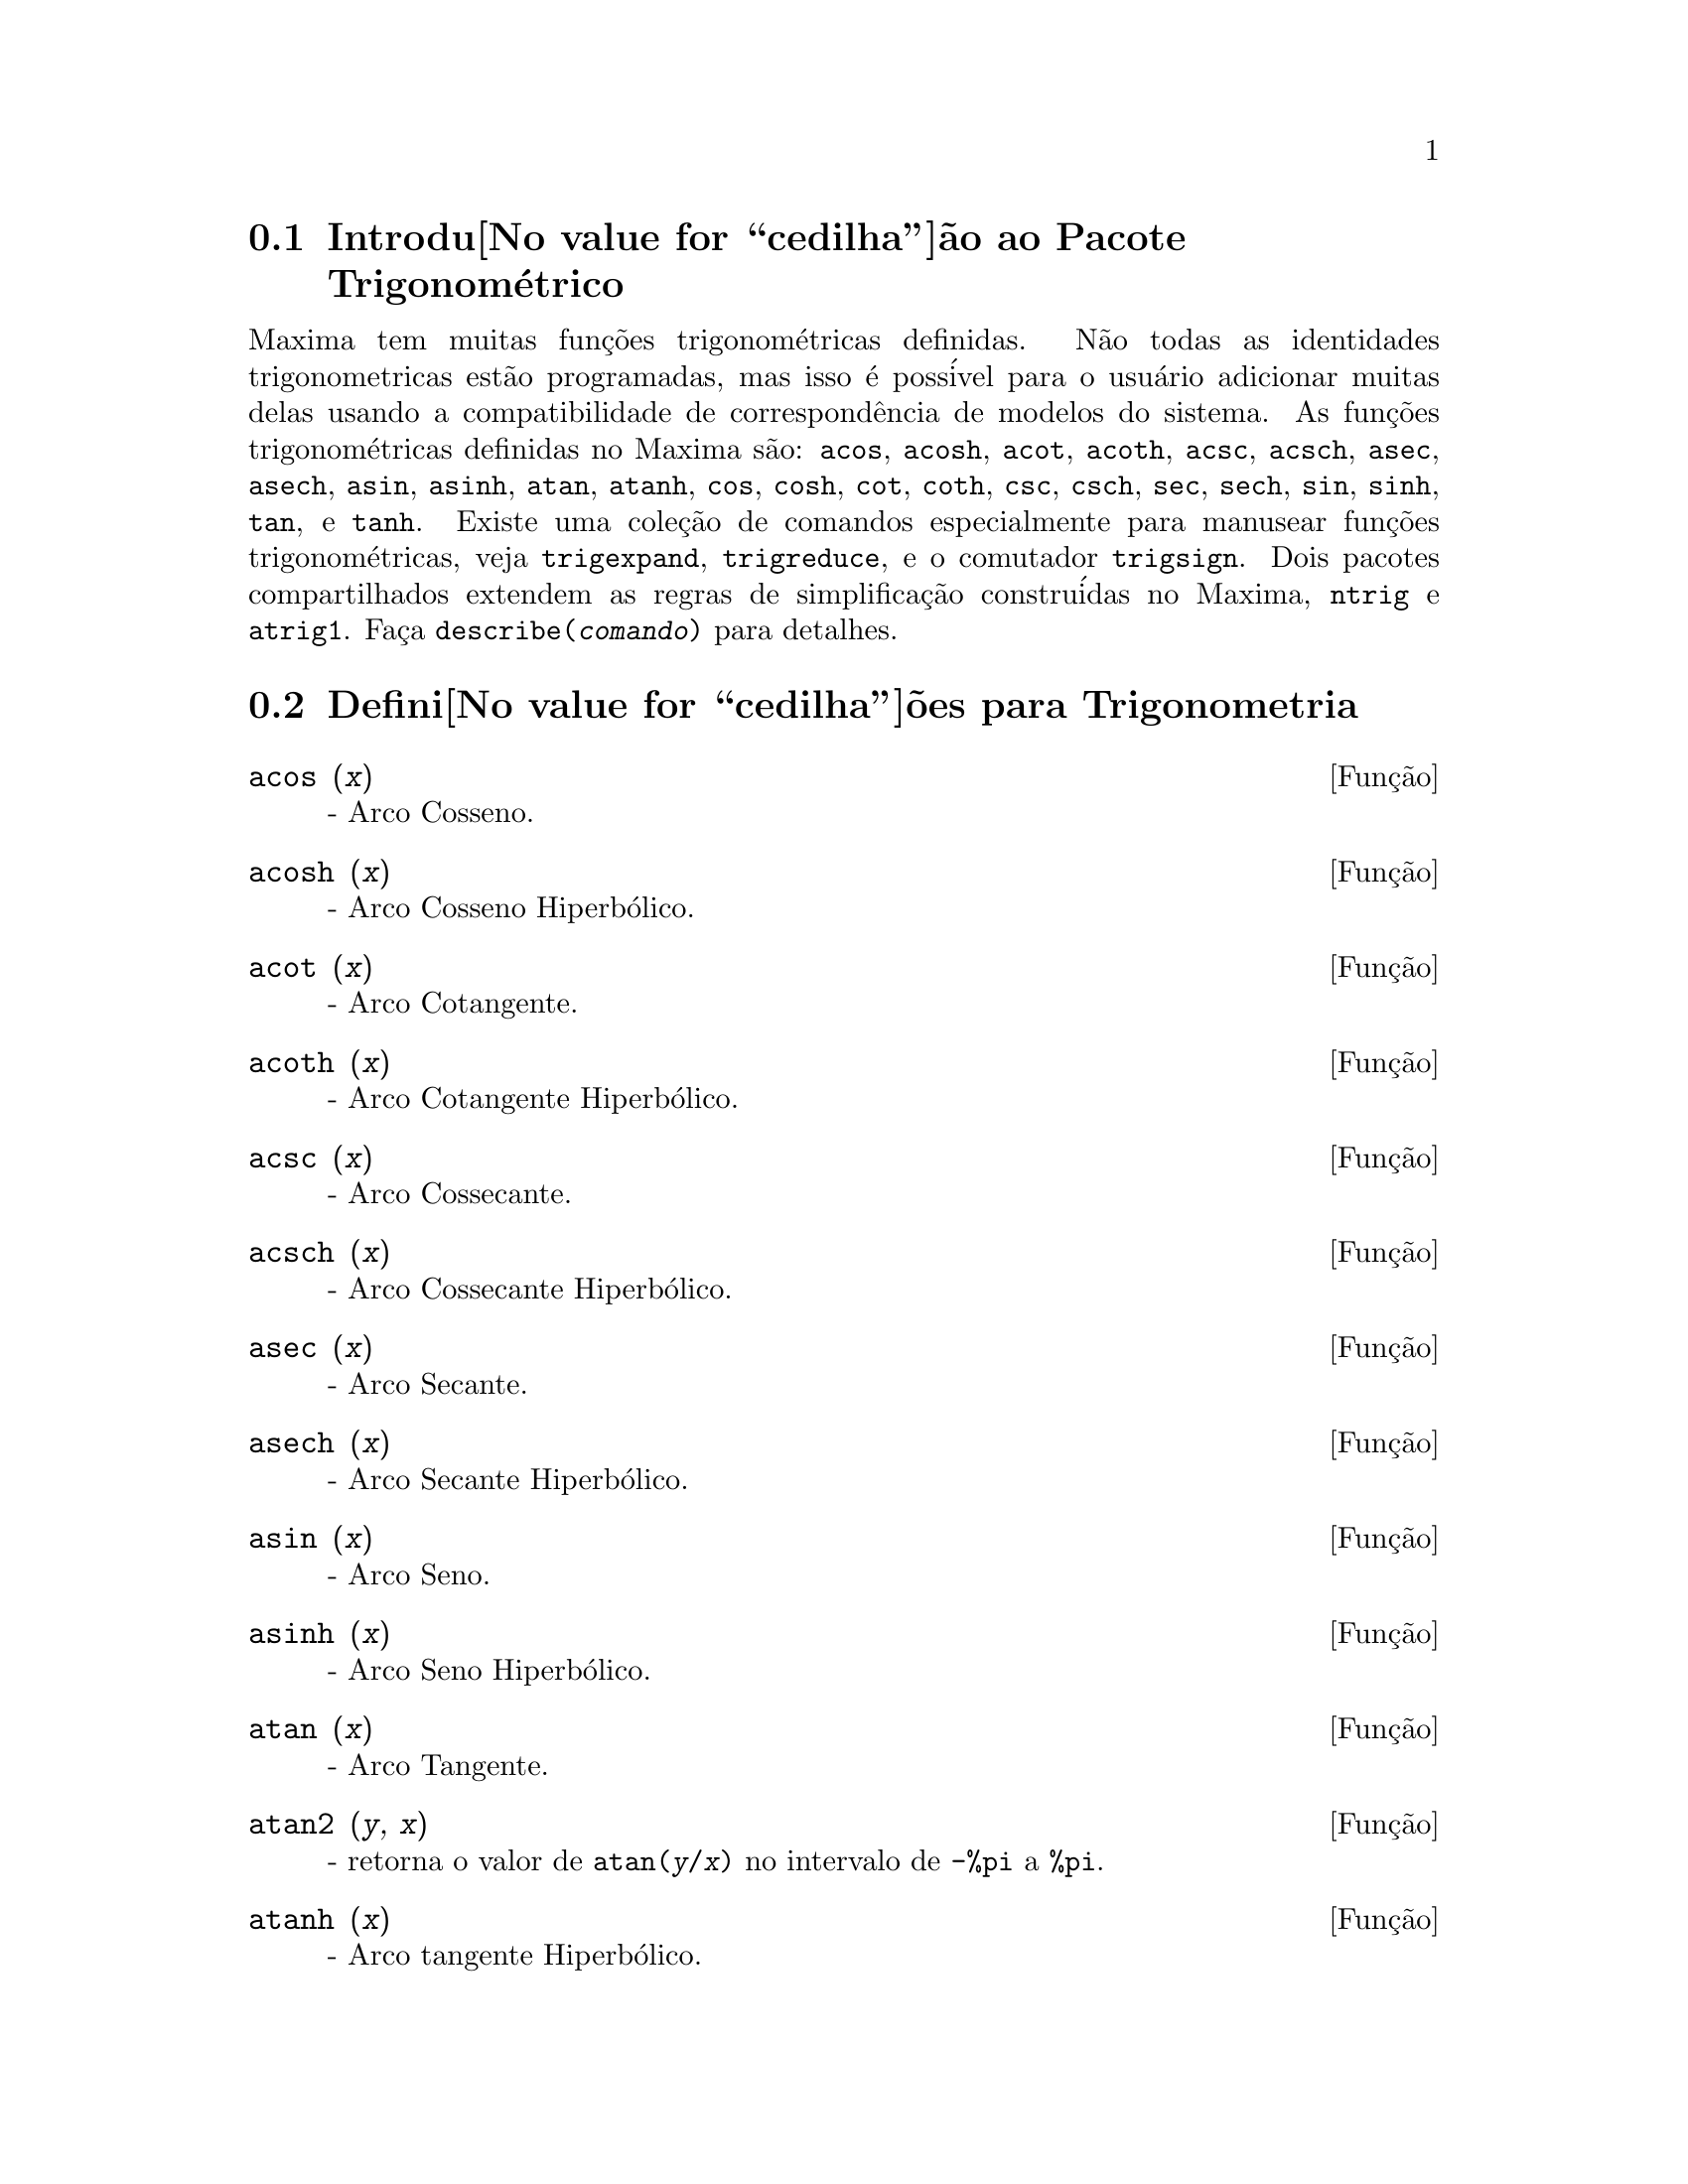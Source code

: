 @c /Trigonometric.texi/1.14/Fri Jun 17 00:57:35 2005/-ko/
@menu
* Introdu@value{cedilha}@~ao ao Pacote Trigonom@'etrico::  
* Defini@value{cedilha}@~oes para Trigonometria::  
@end menu

@node Introdu@value{cedilha}@~ao ao Pacote Trigonom@'etrico, Defini@value{cedilha}@~oes para Trigonometria, Trigonometria, Trigonometria
@section Introdu@value{cedilha}@~ao ao Pacote Trigonom@'etrico

Maxima tem muitas fun@,{c}@~oes trigonom@'etricas definidas.  N@~ao todas as identidades
trigonometricas est@~ao programadas, mas isso @'e poss@'ivel para o usu@'ario adicionar muitas
delas usando a compatibilidade de correspond@^encia de modelos do sistema.  As
fun@,{c}@~oes trigonom@'etricas definidas no Maxima s@~ao: @code{acos},
@code{acosh}, @code{acot}, @code{acoth}, @code{acsc},
@code{acsch}, @code{asec}, @code{asech}, @code{asin}, 
@code{asinh}, @code{atan}, @code{atanh}, @code{cos}, 
@code{cosh}, @code{cot}, @code{coth}, @code{csc}, @code{csch}, 
@code{sec}, @code{sech}, @code{sin}, @code{sinh}, @code{tan}, 
e @code{tanh}.  Existe uma cole@,{c}@~ao de comandos especialmente para 
manusear fun@,{c}@~oes trigonom@'etricas, veja @code{trigexpand},
@code{trigreduce}, e o comutador @code{trigsign}.  Dois pacotes 
compartilhados extendem as regras de simplifica@,{c}@~ao constru@'idas no Maxima, 
@code{ntrig} e @code{atrig1}.  Fa@,{c}a @code{describe(@var{comando})}
para detalhes.

@node Defini@value{cedilha}@~oes para Trigonometria,  , Introdu@value{cedilha}@~ao ao Pacote Trigonom@'etrico, Trigonometria
@section Defini@value{cedilha}@~oes para Trigonometria

@deffn {Fun@,{c}@~ao} acos (@var{x})
 - Arco Cosseno.

@end deffn

@deffn {Fun@,{c}@~ao} acosh (@var{x})
 - Arco Cosseno Hiperb@'olico.

@end deffn

@deffn {Fun@,{c}@~ao} acot (@var{x})
 - Arco Cotangente.

@end deffn

@deffn {Fun@,{c}@~ao} acoth (@var{x})
 - Arco Cotangente Hiperb@'olico.

@end deffn

@deffn {Fun@,{c}@~ao} acsc (@var{x})
 - Arco Cossecante.

@end deffn

@deffn {Fun@,{c}@~ao} acsch (@var{x})
 - Arco Cossecante Hiperb@'olico.

@end deffn

@deffn {Fun@,{c}@~ao} asec (@var{x})
 - Arco Secante.

@end deffn

@deffn {Fun@,{c}@~ao} asech (@var{x})
 - Arco Secante Hiperb@'olico.

@end deffn

@deffn {Fun@,{c}@~ao} asin (@var{x})
 - Arco Seno.

@end deffn

@deffn {Fun@,{c}@~ao} asinh (@var{x})
 - Arco Seno Hiperb@'olico.

@end deffn

@deffn {Fun@,{c}@~ao} atan (@var{x})
 - Arco Tangente.

@end deffn

@deffn {Fun@,{c}@~ao} atan2 (@var{y}, @var{x})
- retorna o valor de @code{atan(@var{y}/@var{x})} no intervalo de @code{-%pi} a
@code{%pi}.

@end deffn

@deffn {Fun@,{c}@~ao} atanh (@var{x})
 - Arco tangente Hiperb@'olico.

@end deffn

@c IS THIS DESCRIPTION ACCURATE ??
@c LET'S BE EXPLICIT ABOUT EXACTLY WHAT ARE THE RULES IMPLEMENTED BY THIS PACKAGE
@defvr {Pacote} atrig1
O pacote @code{atrig1} cont@'em muitas regras adicionais de simplifica@,{c}@~ao 
para fun@,{c}@~oes trigonom@'etricas inversas.  Junto com regras
j@'a conhecidas para Maxima, os seguintes @^angulos est@~ao completamente implementados:
@code{0}, @code{%pi/6}, @code{%pi/4}, @code{%pi/3}, and @code{%pi/2}.  
Os @^angulos correspondentes nos outros tr@^es quadrantes est@~ao tamb@'em dispon@'iveis.  
Fa@,{c}a @code{load(atrig1);} para us@'a-lo.

@end defvr

@deffn {Fun@,{c}@~ao} cos (@var{x})
 - Cosseno.

@end deffn

@deffn {Fun@,{c}@~ao} cosh (@var{x})
 - Cosseno hiperb@'olico.

@end deffn

@deffn {Fun@,{c}@~ao} cot (@var{x})
 - Cotangente.

@end deffn

@deffn {Fun@,{c}@~ao} coth (@var{x})
 - Cotangente Hyperb@'olica.

@end deffn

@deffn {Fun@,{c}@~ao} csc (@var{x})
 - Cossecante.

@end deffn

@deffn {Fun@,{c}@~ao} csch (@var{x})
 - Cossecante Hyperb@'olica.

@end deffn

@defvr {Option variable} halfangles
Default value: @code{false}

Quando @code{halfangles} for @code{true},
meios-@^angulos s@~ao simplificados imediatamente.
@c WHAT DOES THIS STATEMENT MEAN EXACTLY ??
@c NEEDS EXAMPLES

@end defvr

@c IS THIS DESCRIPTION ACCURATE ??
@c LET'S BE EXPLICIT ABOUT EXACTLY WHAT ARE THE RULES IMPLEMENTED BY THIS PACKAGE
@defvr {Pacote} ntrig
O pacote @code{ntrig} cont@'em um conjunto de regras de simplifica@,{c}@~ao que s@~ao
usadas para simplificar fun@,{c}@~ao trigonom@'etrica cujos argumentos est@~ao na forma
@code{@var{f}(@var{n} %pi/10)} onde @var{f} @'e qualquer das fun@,{c}@~oes 
@code{sin}, @code{cos}, @code{tan}, @code{csc}, @code{sec} e @code{cot}.
@c NEED TO LOAD THIS PACKAGE ??

@end defvr

@deffn {Fun@,{c}@~ao} sec (@var{x})
 - Secante.

@end deffn

@deffn {Fun@,{c}@~ao} sech (@var{x})
 - Secante Hyperb@'olica.

@end deffn

@deffn {Fun@,{c}@~ao} sin (@var{x})
 - Seno.

@end deffn

@deffn {Fun@,{c}@~ao} sinh (@var{x})
 - Seno Hyperb@'olico.

@end deffn

@deffn {Fun@,{c}@~ao} tan (@var{x})
 - Tangente.

@end deffn

@deffn {Fun@,{c}@~ao} tanh (@var{x})
 - Tangente Hyperb@'olica.

@end deffn

@c NEEDS CLARIFICATION AND EXAMPLES
@deffn {Fun@,{c}@~ao} trigexpand (@var{expr})
Expande fun@,{c}@~oes trigonometricas e hyperb@'olicas de
adi@,{c}@~oes de @^angulos e de @^angulos multiplos que ocorram em @var{expr}.  Para melhores
resultados, @var{expr} deve ser expandida.  Para intensificar o controle do usu@'ario
na simplifica@,{c}@~ao, essa fun@,{c}@~ao expande somente um n@'ivel de cada vez,
expandindo adi@,{c}@~oes de @^angulos ou @^angulos multiplos.  Para obter expans@~ao completa
dentro de senos e cossenos imediatamente, escolha o comutador @code{trigexpand: true}.

@code{trigexpand} @'e governada pelos seguintes sinalizadores globais:

@table @code
@item trigexpand
Se @code{true} causa expans@~ao de todas as
express@~oes contendo senos e cossenos ocorrendo subseq@"u@^entemente.
@item halfangles
Se @code{true} faz com que meios-@^angulos sejam simplificados
imediatamente.
@item trigexpandplus
Controla a regra "soma" para @code{trigexpand},
expans@~ao de adi@,{c}@~oes (e.g. @code{sin(x + y)}) ter@~ao lugar somente se
@code{trigexpandplus} for @code{true}.
@item trigexpandtimes
Controla a regra "produto" para @code{trigexpand},
expans@~ao de produtos (e.g. @code{sin(2 x)}) ter@~ao lugar somente se
@code{trigexpandtimes} for @code{true}.
@end table

Exemplos:

@c ===beg===
@c x+sin(3*x)/sin(x),trigexpand=true,expand;
@c trigexpand(sin(10*x+y));
@c ===end===
@example
(%i1) x+sin(3*x)/sin(x),trigexpand=true,expand;
                         2           2
(%o1)               - sin (x) + 3 cos (x) + x
(%i2) trigexpand(sin(10*x+y));
(%o2)          cos(10 x) sin(y) + sin(10 x) cos(y)

@end example

@end deffn

@defvr {Vari@'avel de op@,{c}@~ao} trigexpandplus
Valor padr@~ao: @code{true}

@code{trigexpandplus} controla a regra da "soma" para
@code{trigexpand}.  Dessa forma, quando o comando @code{trigexpand} for usado ou o
comutador @code{trigexpand} escolhido para @code{true}, expans@~ao de adi@,{c}@~oes
(e.g. @code{sin(x+y))} ter@~ao lugar somente se @code{trigexpandplus} for
@code{true}.

@end defvr

@defvr {Vari@'avel de op@,{c}@~ao} trigexpandtimes
Valor padr@~ao: @code{true}

@code{trigexpandtimes} controla a regra "produto" para
@code{trigexpand}.  Dessa forma, quando o comando @code{trigexpand} for usado ou o
comutador @code{trigexpand} escolhido para @code{true}, expans@~ao de produtos (e.g. @code{sin(2*x)})
ter@~ao lugar somente se @code{trigexpandtimes} for @code{true}.

@end defvr

@defvr {Vari@'avel de op@,{c}@~ao} triginverses
Valor padr@~ao: @code{all}

@code{triginverses} controla a simplifica@,{c}@~ao de
composi@,{c}@~oes de fun@,{c}@~oes trigonom@'etricas e hiperb@'olicas com suas fun@,{c}@~oes
inversas.

Se @code{all}, ambas e.g. @code{atan(tan(@var{x}))} 
e @code{tan(atan(@var{x}))} simplificar@~ao para @var{x}.  

Se @code{true}, a simplifica@,{c}@~ao  de @code{@var{arcfun}(@var{fun}(@var{x}))} 
@'e desabilitada.

Se @code{false}, ambas as simplifica@,{c}@~oes  
@code{@var{arcfun}(@var{fun}(@var{x}))} e  
@code{@var{fun}(@var{arcfun}(@var{x}))}
s@~ao desabilitadas.

@end defvr

@deffn {Fun@,{c}@~ao} trigreduce (@var{expr}, @var{x})
@deffnx {Fun@,{c}@~ao} trigreduce (@var{expr})
Combina produtos e expoentes de senos e cossenso
trigonom@'etricos e hiperb@'olicos de @var{x} dentro daqueles de m@'ultiplos de @var{x}.
Tamb@'em tenta eliminar essas fun@,{c}@~oes quando elas ocorrerem em
denominadores.  Se @var{x} for omitido ent@~ao todas as vari@'aveis em @var{expr} s@~ao usadas.

Veja tamb@'em @code{poissimp}.

@c ===beg===
@c trigreduce(-sin(x)^2+3*cos(x)^2+x);
@c ===end===
@example
(%i1) trigreduce(-sin(x)^2+3*cos(x)^2+x);
               cos(2 x)      cos(2 x)   1        1
(%o1)          -------- + 3 (-------- + -) + x - -
                  2             2       2        2

@end example

As rotinas de simplifica@,{c}@~ao trigonom@'etrica ir@~ao usar informa@,{c}@~oes
declaradas em alguns casos simples.  Declara@,{c}@~oes sobre vari@'aveis s@~ao
usadas como segue, e.g.

@c ===beg===
@c declare(j, integer, e, even, o, odd)$
@c sin(x + (e + 1/2)*%pi);
@c sin(x + (o + 1/2)*%pi);
@c ===end===
@example
(%i1) declare(j, integer, e, even, o, odd)$
(%i2) sin(x + (e + 1/2)*%pi);
(%o2)                        cos(x)
(%i3) sin(x + (o + 1/2)*%pi);
(%o3)                       - cos(x)

@end example

@end deffn

@defvr {Vari@'avel de op@,{c}@~ao} trigsign
Valor padr@~ao: @code{true}

Quando @code{trigsign} for @code{true}, permite simplifica@,{c}@~ao de argumentos
negativos para fun@,{c}@~oes trigonom@'etricas. E.g., @code{sin(-x)} transformar-se-@'a em
@code{-sin(x)} somente se @code{trigsign} for @code{true}.

@end defvr

@deffn {Fun@,{c}@~ao} trigsimp (@var{expr})
Utiliza as identidades @math{sin(x)^2 + cos(x)^2 = 1} and
@math{cosh(x)^2 - sinh(x)^2 = 1} para simplificar express@~oes contendo @code{tan}, @code{sec},
etc., para @code{sin}, @code{cos}, @code{sinh}, @code{cosh}.

@code{trigreduce}, @code{ratsimp}, e @code{radcan} podem estar
habilitadas a adicionar simplifica@,{c}@~oes ao resultado.

@code{demo ("trgsmp.dem")} mostra alguns exemplos de @code{trigsimp}.
@c MERGE EXAMPLES INTO THIS ITEM

@end deffn

@c NEEDS CLARIFICATION
@deffn {Fun@,{c}@~ao} trigrat (@var{expr})
Fornece uma forma quase-linear simplificada can@^onica de uma
express@~ao trigonom@'etrica; @var{expr} @'e uma fra@,{c}@~ao racional de muitos @code{sin},
@code{cos} ou @code{tan}, os argumentos delas s@~ao formas lineares em algumas vari@'aveis (ou
kernels-n@'ucleos) e @code{%pi/@var{n}} (@var{n} inteiro) com coeficientes inteiros. O resultado @'e uma
fra@,{c}@~ao simplificada com numerador e denominador ambos lineares em @code{sin} e @code{cos}.
Dessa forma @code{trigrat} lineariza sempre quando isso for pass@'ivel.

@c ===beg===
@c trigrat(sin(3*a)/sin(a+%pi/3));
@c ===end===
@example
(%i1) trigrat(sin(3*a)/sin(a+%pi/3));
(%o1)            sqrt(3) sin(2 a) + cos(2 a) - 1

@end example

O seguinte exemplo encontra-se em
Davenport, Siret, and Tournier, @i{Calcul Formel}, Masson (ou em ingl@^es,
Addison-Wesley), se@,{c}@~ao 1.5.5, teorema de Morley.

@c ===beg===
@c c: %pi/3 - a - b;
@c bc: sin(a)*sin(3*c)/sin(a+b);
@c ba: bc, c=a, a=c$
@c ac2: ba^2 + bc^2 - 2*bc*ba*cos(b);
@c trigrat (ac2);
@c ===end===
@example
(%i1) c: %pi/3 - a - b;
                                    %pi
(%o1)                     - b - a + ---
                                     3
(%i2) bc: sin(a)*sin(3*c)/sin(a+b);
                      sin(a) sin(3 b + 3 a)
(%o2)                 ---------------------
                           sin(b + a)
(%i3) ba: bc, c=a, a=c$
(%i4) ac2: ba^2 + bc^2 - 2*bc*ba*cos(b);
         2       2
      sin (a) sin (3 b + 3 a)
(%o4) -----------------------
               2
            sin (b + a)

                                        %pi
   2 sin(a) sin(3 a) cos(b) sin(b + a - ---) sin(3 b + 3 a)
                                         3
 - --------------------------------------------------------
                           %pi
                   sin(a - ---) sin(b + a)
                            3

      2         2         %pi
   sin (3 a) sin (b + a - ---)
                           3
 + ---------------------------
             2     %pi
          sin (a - ---)
                    3
(%i5) trigrat (ac2);
(%o5) - (sqrt(3) sin(4 b + 4 a) - cos(4 b + 4 a)

 - 2 sqrt(3) sin(4 b + 2 a) + 2 cos(4 b + 2 a)

 - 2 sqrt(3) sin(2 b + 4 a) + 2 cos(2 b + 4 a)

 + 4 sqrt(3) sin(2 b + 2 a) - 8 cos(2 b + 2 a) - 4 cos(2 b - 2 a)

 + sqrt(3) sin(4 b) - cos(4 b) - 2 sqrt(3) sin(2 b) + 10 cos(2 b)

 + sqrt(3) sin(4 a) - cos(4 a) - 2 sqrt(3) sin(2 a) + 10 cos(2 a)

 - 9)/4

@end example

@end deffn

